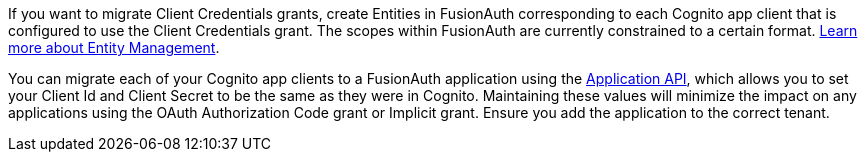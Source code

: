 
If you want to migrate Client Credentials grants, create Entities in FusionAuth corresponding to each Cognito app client that is configured to use the Client Credentials grant. The scopes within FusionAuth are currently constrained to a certain format. link:/docs/v1/tech/core-concepts/entity-management/[Learn more about Entity Management].

You can migrate each of your Cognito app clients to a FusionAuth application using the link:/docs/v1/tech/apis/applications/#create-an-application[Application API], which allows you to set your Client Id and Client Secret to be the same as they were in Cognito. Maintaining these values will minimize the impact on any applications using the OAuth Authorization Code grant or Implicit grant. Ensure you add the application to the correct tenant.
